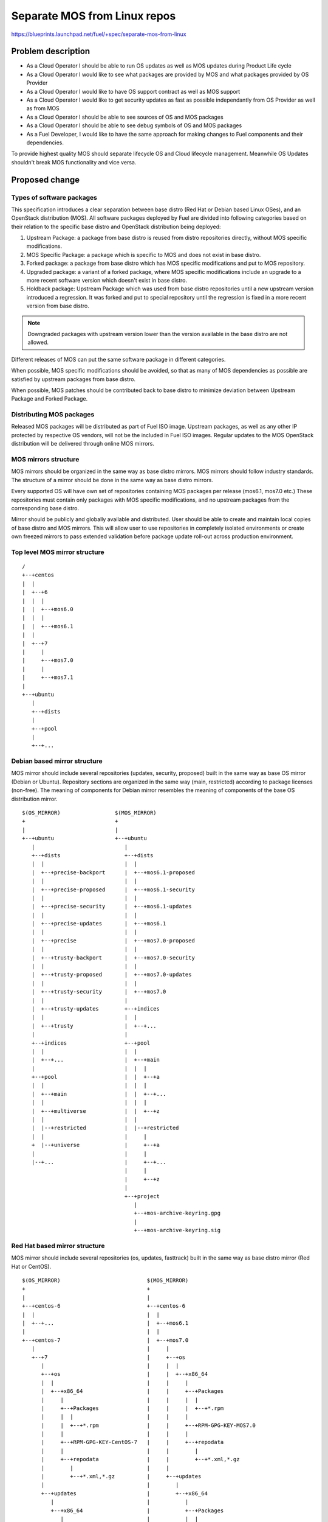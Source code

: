 ..
 This work is licensed under a Creative Commons Attribution 3.0 Unported
 License.

 http://creativecommons.org/licenses/by/3.0/legalcode

=============================
Separate MOS from Linux repos
=============================

https://blueprints.launchpad.net/fuel/+spec/separate-mos-from-linux

Problem description
===================

* As a Cloud Operator I should be able to run OS updates as well as MOS updates
  during Product Life cycle

* As a Cloud Operator I would like to see what packages are provided by MOS and
  what packages provided by OS Provider

* As a Cloud Operator I would like to have OS support contract as well as MOS
  support

* As a Cloud Operator I would like to get security updates as fast as possible
  independantly from OS Provider as well as from MOS

* As a Cloud Operator I should be able to see sources of OS and MOS packages

* As a Cloud Operator I should be able to see debug symbols of OS and MOS
  packages

* As a Fuel Developer, I would like to have the same approach for making
  changes to Fuel components and their dependencies.

To provide highest quality MOS should separate lifecycle OS and Cloud lifecycle
management. Meanwhile OS Updates shouldn't break MOS functionality and vice
versa.

Proposed change
===============

Types of software packages
--------------------------

This specification introduces a clear separation between base distro (Red Hat
or Debian based Linux OSes), and an OpenStack distribution (MOS). All software
packages deployed by Fuel are divided into following categories based on their
relation to the specific base distro and OpenStack distribution being deployed:

#. Upstream Package: a package from base distro is reused from distro
   repositories directly, without MOS specific modifications.

#. MOS Specific Package: a package which is specific to MOS and does not exist
   in base distro.

#. Forked package: a package from base distro which has MOS specific
   modifications and put to MOS repository.

#. Upgraded package: a variant of a forked package, where MOS specific
   modifications include an upgrade to a more recent software version which
   doesn't exist in base distro.

#. Holdback package: Upstream Package which was used from base distro
   repositories until a new upstream version introduced a regression. It was
   forked and put to special repository until the regression is fixed in a more
   recent version from base distro.

.. note:: Downgraded packages with upstream version lower than the version
          available in the base distro are not allowed.

Different releases of MOS can put the same software package in different
categories.

When possible, MOS specific modifications should be avoided, so that as many of
MOS dependencies as possible are satisfied by upstream packages from base
distro.

When possible, MOS patches should be contributed back to base distro to
minimize deviation between Upstream Package and Forked Package.

Distributing MOS packages
-------------------------

Released MOS packages will be distributed as part of Fuel ISO image. Upstream
packages, as well as any other IP protected by respective OS vendors, will not
be the included in Fuel ISO images. Regular updates to the MOS OpenStack
distribution will be delivered through online MOS mirrors.

MOS mirrors structure
---------------------

MOS mirrors should be organized in the same way as base distro mirrors. MOS mirrors
should follow industry standards. The structure of a mirror should be done in
the same way as base distro mirrors.

Every supported OS will have own set of repositories containing MOS packages
per release (mos6.1, mos7.0 etc.) These repositories must contain only packages
with MOS specific modifications, and no upstream packages from the
corresponding base distro.

Mirror should be publicly and globally available and distributed. User should
be able to create and maintain local copies of base distro and MOS mirrors. This
will allow user to use repositories in completely isolated environments or
create own freezed mirrors to pass extended validation before package update
roll-out across production environment.

Top level MOS mirror structure
------------------------------

::

  /
  +--+centos
  |  |
  |  +--+6
  |  |  |
  |  |  +--+mos6.0
  |  |  |
  |  |  +--+mos6.1
  |  |
  |  +--+7
  |     |
  |     +--+mos7.0
  |     |
  |     +--+mos7.1
  |
  +--+ubuntu
     |
     +--+dists
     |
     +--+pool
     |
     +--+...

Debian based mirror structure
-----------------------------

MOS mirror should include several repositories (updates, security, proposed)
built in the same way as base OS mirror (Debian or Ubuntu). Repository sections
are organized in the same way (main, restricted) according to package licenses
(non-free). The meaning of components for Debian mirror resembles the meaning
of components of the base OS distribution mirror.

::

  $(OS_MIRROR)                 $(MOS_MIRROR)
  +                            +
  |                            |
  +--+ubuntu                   +--+ubuntu
     |                            |
     +--+dists                    +--+dists
     |  |                         |  |
     |  +--+precise-backport      |  +--+mos6.1-proposed
     |  |                         |  |
     |  +--+precise-proposed      |  +--+mos6.1-security
     |  |                         |  |
     |  +--+precise-security      |  +--+mos6.1-updates
     |  |                         |  |
     |  +--+precise-updates       |  +--+mos6.1
     |  |                         |  |
     |  +--+precise               |  +--+mos7.0-proposed
     |  |                         |  |
     |  +--+trusty-backport       |  +--+mos7.0-security
     |  |                         |  |
     |  +--+trusty-proposed       |  +--+mos7.0-updates
     |  |                         |  |
     |  +--+trusty-security       |  +--+mos7.0
     |  |                         |
     |  +--+trusty-updates        +--+indices
     |  |                         |  |
     |  +--+trusty                |  +--+...
     |                            |
     +--+indices                  +--+pool
     |  |                         |  |
     |  +--+...                   |  +--+main
     |                            |  |  |
     +--+pool                     |  |  +--+a
     |  |                         |  |  |
     |  +--+main                  |  |  +--+...
     |  |                         |  |  |
     |  +--+multiverse            |  |  +--+z
     |  |                         |  |
     |  |--+restricted            |  |--+restricted
     |  |                         |     |
     +  |--+universe              |     +--+a
     |                            |     |
     |--+...                      |     +--+...
                                  |     |
                                  |     +--+z
                                  |
                                  +--+project
                                     |
                                     +--+mos-archive-keyring.gpg
                                     |
                                     +--+mos-archive-keyring.sig

Red Hat based mirror structure
------------------------------

MOS mirror should include several repositories (os, updates, fasttrack) built
in the same way as base distro mirror (Red Hat or CentOS).

::

  $(OS_MIRROR)                           $(MOS_MIRROR)
  +                                      +
  |                                      |
  +--+centos-6                           +--+centos-6
  |  |                                   |  |
  |  +--+...                             |  +--+mos6.1
  |                                      |  |
  +--+centos-7                           |  +--+mos7.0
     |                                   |     |
     +--+7                               |     +--+os
        |                                |     |  |
        +--+os                           |     |  +--+x86_64
        |  |                             |     |     |
        |  +--+x86_64                    |     |     +--+Packages
        |     |                          |     |     |  |
        |     +--+Packages               |     |     |  +--+*.rpm
        |     |  |                       |     |     |
        |     |  +--+*.rpm               |     |     +--+RPM-GPG-KEY-MOS7.0
        |     |                          |     |     |
        |     +--+RPM-GPG-KEY-CentOS-7   |     |     +--+repodata
        |     |                          |     |        |
        |     +--+repodata               |     |        +--+*.xml,*.gz
        |        |                       |     |
        |        +--+*.xml,*.gz          |     +--+updates
        |                                |        |
        +--+updates                      |        +--+x86_64
           |                             |           |
           +--+x86_64                    |           +--+Packages
              |                          |           |  |
              +--+Packages               |           |  +--+*.rpm
              |  |                       |           |
              |  +--+*.rpm               |           +--+repodata
              |                          |              |
              +--+repodata               |              +--+*.xml,*.gz
                 |                       |
                 +--+*.xml,*.gz          +--+centos-7
                                            |
                                            +--+mos7.1
                                            |
                                            +--+mos8.0

Repositories priorities
-----------------------

Handling multiple package repositories in Nailgun [1]_ will be expanded to
allow user to set priorities during deployment.

Default repository priorities are arranged so that packages from MOS
repositories are preferred over packages from base distro. On Debian based
systems, the force-downgrade APT pinning priorities are used for MOS
repositories to make sure that, when a package is available in a MOS repo, it
is always preferred over the package from base distro, even if the version in
MOS repo is lower.

Fuel developer repositories
---------------------------

Build system should allow developers to build packages. These packages should
be placed into special repository which can be specified in Nailgun [1]_ to
deliver these packages to an environment. In terms of Debian pinning of these
repositories should be higher base distro and MOS repositories. In terms of
CentOS repository priority value must be lower than base distro and MOS
repositories.

Later, this functionality should be exposed to the community allowing any
community engineer (e.g. nova, cinder) to specify their own git refspec
(repository and commit). The build system should be able to build packages and
provide a link which can be passed through Nailgun.

Holdback repository
-------------------

Holdback repository is a measure aimed to ensure the highest quality of MOS
product. If there is an Upstream package that breaks the product, and this
problem cannot be fixed in a timely manner, MOS team publishes the package
proven stable to the "mosXX-holdback" channel. This repository should be
automatically configured on all installations with highest priority.

The case when base distro vendor releases fixed version of a problem package,
must be covered by MOS system tests.

Ideally, Upstream updates shouldn't break the functionality of Product. The
number of packages in "mosXX-holdback" should be zero. Even if package is put
in repository, MOS team should contact base distro vendor to report the
regression. Package Update should be discarded before it appears in Update
channel. If package is supposed to appear in Update channel, MOS team should
update "mosXX-holdback" channel before that.

Testing in this channel should be done against every package as next release
may fix the regression that might occur. Once regression is fixed in upstream
the package should be removed from "mosXX-holdback" repository.

Package versioning requirements
-------------------------------

Package version string of any package with MOS specific modifications,
including MOS specific packages, must include 'mos' keyword, and must not
include registered trademarks of any base distro vendors.

Every new revision of a forked, MOS specific, or upgraded package targeted to a
MOS release (including corresponding update repository) must have a package
version greater than or equal to the versions of the same package in all
previous releases of MOS (base, update, security repositories), as well as
versions of the same package previously published in any repos for this MOS
release.

For example, there must be no package version downgrades in the following MOS
release progression (where 6.1.1 matches the state of update repository at the
time of 6.1.1 maintenance release):

    6.0 <= 6.0.1 <= 6.1 <= 6.1.1 <= 6.1.2 <= 7.0

Every new revision of a holdback package must have a package version greater
than previous revisions of the same package that were published to the holdback
repository for that MOS release.

Package version of a forked or upgraded package must be constructed in a way
that would allow an upstream package with the same software version to
supercede the upgraded package in MOS when it is published by the upstream OS.
This will simplify phasing out forked packages in favor of upstream packages
between major MOS releases, but, due to repo priorities defined above, will not
lead to new upstream packages superceding upgraded packages available from MOS
repos when applying updates.

When the same package version is ported from one MOS release to another without
modifications (i.e. same upstream version and same set of patches), new package
version should include full package version from the original MOS release.

Debian package versioning
-------------------------

Versioning requirements defined in this section apply to all software packages
in all MOS repositories for Debian based distros. The standard terms defined in
Debian Policy [7]_ are used to describe package version components: epoch,
upstream version, Debian revision.

Upstream version of a package should exactly match the software version,
without suffixes. Introducing epoch or increasing epoch relative to base distro
should be avoided.

Debian revision of a MOS package should use the following format:

.. example:: <revision>~mos<subrevision>

In MOS specific packages, revision must always be 0. In forked, upgraded, and
holdback packages, revision should match the revision of a base distro package
the MOS package is based on. Subrevision numbering starts from 1.

.. example:: qemu-2.1.0-1 becomes qemu-2.1.0-1~mos1
             ohai-6.14.0-2ubuntu1 becomes ohai-6.14.0-2~mos1

Subsequent revisions of a package using the same upstream version and based on
the same base distro package should increment the subrevision.

.. example:: ohai-6.14.0-2~mos2, ohai-6.14.0-2~mos3

Subsequent revision of a package that introduces a new upstream version or new
base distro package revision should reset the subrevision back to 1.

.. example:: ohai-6.14.0-3ubuntu1 becomes ohai-6.14.0-3~mos1

FIXME: end of Dmitry's edits

Revision of Forked Packages should start from 1. It cannot be started from 0 as
it means that package shouldn't be forked and can be consumed from base distro
repository.

.. example:: qemu-2.1.0-2mos1+1

It can be read as qemu package with version 2.1.0 was forked from Ubuntu with
revision 1 and has 1 MOS modification to package metadata or has a patch to
qemu software.

Revison of MOS Specific package should start from 0.

.. example:: python-tasklib-0.0.1-0mos+0

It can be read as python-tasklib with version 0.0.1 doesn't exist in base
distro and was not updates since creation.

Revision of Upgraded Package may start from 0+0. In this case it means that
package was forked from base distro repository though there were no
modifications to package. Only software version was bumped and doesn't exist in
Upstream repositories. Zero in mos build version indicates that package was
forked from Upstream though upstream package contains lower software version.
When MOS changes are still required mos build version should start from 1

.. example:: openvswitch-2.3.11-0mos0+0

it can be read as openvswitch was forked from upstream but lower version (mos0).
The package version was bumped to 2.3.11 and doesn't contain any MOS changes.

Backporting packages
--------------------

In case where package backport is required from upper upstream version it
follows standard forking procedure.

For instance we need newer openvswitch which
doesn't exist in Ubuntu 14.04 though it exists in Ubuntu 15.04.

In case when we need to backport package from upper MOS release to update or
maintenance release ~{release_version} should be added as both packages will be
present in the same mirror.

For example, if base MOS repository contains version 1.2.3-0mos+1 and version
1.2.4 is required in MOS 6.1, and this pacckage is present in 7.0 as
1.2.4-1mos+1. Package will be backported and package version will be
1.2.4-1mos+1~mos61+0

When a new build of the backported package is targeted to update repository or
a maintenance release of a GA release, the MOS build version should be expanded
to include the original MOS build version, the targeted release series, and a
secondary build number, starting with 1. All three components must be separated
with a plus sign. For example, if 1.2.3-0mos+2 was released in the 7.0 GA
release, and was backported to 6.1 subsequent updates for the same release
series will be 1.2.3-0mos+2~mos6.1+1.

In holdback packages, same "~mosx.y" suffix must be appended to the upstream
version. For example, if base OS package version 1.2.3-0ubuntu1 introduces a
regression in MOS 6.1, the replacement package versions will be
1.2.3-0mos1~mos6.1+1 introduced in holdback repositiry.

When package is backported from upper release to previous releases it should
follow standard backport procedure where package name and version will remain
but ~{release_version} is appended to the Debian revision.

For example: MOS 7.0 has a package openssl1.0.1a-1mos1+0 which we need to
backport to 6.1 and 6.0. In this case backport package versions will become as

openssl1.0.1a-1mos1+0~6.1
openssl1.0.1a-1mos1+0~6.0

Debian package metadata
-----------------------

All deb packages that are not deployed directly from an upstream OS must have
the following metadata:

#. Latest entry in the debian/changelog must contain:

   - reference to the targeted MOS release series (e.g. mos6.1)

   - reference to the organization that produced the package (Mirantis)

   - commits (full git commit sha1) in all source code repositories that the
     package was built from: build repository commit if both source code and
     build scripts are tracked in the same repository (git-buildpackage style),
     or both source and build repository commits if source code is tracked in a
     separate repository from build scripts

#. Maintainer in debian/control must be MOS Team

Example of a valid debian/changelog entry::

  python-keystoneclient (2014.2.3-0mos1) mos6.1; urgency=low

    * Source commit: 17f8fb6d8d3b9d48f5a4206079c18e84b73bf36b
    * Build commit: 8bf699819c9d30e2d34e14e76917f94daea4c67f

   -- MOS Team <mos@mirantis.com>  Sat, 21 Mar 2015 15:08:01 -0700

If the package is a backport from a different release of an upstream OS (e.g. a
backport of a newer software version from Ubuntu 14.10 to Ubuntu 14.04), the
exact package version the backport was based on must also be specified in the
debian/changelog entry, along with the URL where the source package for that
package version can be obtained from (in order of preference: git-buildpackage
or similar source code repository, deb package pool directory, direct dpkg
source (orig and debian) download links.

Package lifecycle management
----------------------------

To deliver high quality of product MOS teams should produce package updates
during Product lifecycle when it's required.

Packaging lifecycle should follow the MOS product lifecycle (Feature Freeze,
Soft Code Freeze, Hard Code Freeze, Release, Updates).

Package flow should be specified from building package, passing SRU or
FastTrack Channels (mos6.1-proposed as a sample), acceptance testing, security
testing before it will appear in "updates" in MOS mirror.

Continous integration testing against base distro updates
---------------------------------------------------------

As a part of a product lifecycle there should be periodical system tests that
verify functionality of MOS against:

- the current state of base distro mirror (base system plus released updates),
  to check stability of current release
- the current state of the Stable Release Updates Channel [2]_ or FastTrack
  Channel [3]_ , to check if package candidates in "proposed" channel introduce
  any regressions

In order to facilitate QA testing, we should create a full dependencies graph
for MOS packages, add missing requirements from appropriate requirements.txt
files, and use this list for system tests.

Handling of system test results
-------------------------------

If the system test against SRU Channel [2]_ or FastTrack Channel [3]_ reveals
one or several packages that break MOS functionality, MOS teams must provide
one of the following solutions:

- solve the issue on the product side by releasing fixed MOS packages through
  the "updates" channel
- raise a debate with base distro SRU reviewing team regarding problem packages
- (if none of the above helps) put working version of a problem package to
  the holdback repository

Also, any package that failed the system test, must be reflected on the
release status page.

Release status page
-------------------

To ensure that MOS customers have full info on the release stability, all
packages that produce system test failures must be also reported in several
different ways:

- via web: via status page on the https://fuel-infra.org/ website
- on deployed nodes: via hook that updates MOTD using the above website
- on deployed nodes: via apt pre-hook that checks the status via the above
  website, and warns customer in case if "apt-get update" command is issued

Packages building module
------------------------

Fuel DEB packages build routine will be dropped. Fuel DEB packages will be
consumed from the MOS mirror directly on master node. [1]_

Control files for Fuel DEB packages will be moved to the public MOS Gerrit
instance.

Explicit list of Fuel DEB packages is below:

* fencing-agent
* nailgun-mcagents
* nailgun-net-check
* nailgun-agent
* python-tasklib

Docker containers building module
---------------------------------

All Dockerfile configs will be adjusted to include both upstream and MOS
repositories.

ISO assembly module
-------------------

ISO assembly module will be adjusted to exclude all parts mentioned above.

Offline installations
---------------------

There's various reasoning behind having a local mirrors of base distro,
from security considerations, to making deployments faster and more reliable.
To support such installation cases we will implement the Linux console
script that mirrors the public base distro and MOS mirrors to a given location,
allowing to put these local sources as input for the appropriate menu entry of
Fuel "Settings" tab on UI, or specify directly via Fuel CLI. In case of
deb-based base distro, MOS requires packages from multiple sections of a given
distribution (main, universe, multiverse, restricted), so the helper script
will mirror all packages from components specified above. Requirements:

* input base distro mirror URL
* input MOS mirror URL
* ability to run as cronjob to update base distro and MOS mirrors

Alternatives
------------

There is no alternative to the repositories separation approach due to
considerations related to distribution policies of major OS vendors.
Regarding the helper script to download base distro repositories, there
could be a different approach implemented, by downloading only particular
packages that required by MOS. However, we consider that providing a full
upstream repository would make customer experience a bit better, especially
in cases when additional upstream packages that are not a part of MOS need
to be installed).

Data model impact
-----------------

None

REST API impact
---------------

None

Upgrade impact
--------------

When Fuel master node is upgraded to a version that supports Linux distro
separation, package repositories for old versions of MOS deployed by previous
version of Fuel will keep using the old mirror structure. Package repositories
for the new versions of MOS will use the structure defined in this
specification.

Also see support-ubuntu-trusty [5]_ on the upgrade impact of switching the base
Ubuntu version from 12.04 (precise) to 14.04 (trusty).

Security impact
---------------

None

Notifications impact
--------------------

None

Other end user impact
---------------------

In case of offline installations, user will be required to create a copy of MOS
and base distro mirrors by using a script described in this document.

Performance Impact
------------------

If packages are consumed from remote 3rd party servers, overall deployment
time may be increased. In case of offline installation, no deployment speed
degradation is expected.

Other deployer impact
---------------------

Changes described in this document allow to increase product flexibility,
by making possible to choose an operating system and install it independent
of MOS.

Developer impact
----------------

None

Implementation
==============

Assignee(s)
-----------

Primary assignee:
  Vitaly Parakhin <vparakhin@mirantis.com>
  Dmitry Burmistrov (make build system with updates and security updates)
  DevOPS (organize mirror, organize status page)

QA:
  Artem Panchenko <apanchenko@mirantis.com>
  Denis Dmitriev <ddmitriev@mirantis.com>

Mandatory Design Reviewers:
  Sergii Golovatiuk <sgolovatiuk@mirantis.com>
  Tomasz Napierala <tnapierala@mirantis.com>
  Vladimir Kuklin <vkuklin@mirantis.com>
  Vladimir Kozhukalov <vkozhukalov@mirantis.com>
  Roman Vyalov <rvyalov@mirantis.com>

Work Items
----------

* Create local OS mirrors for CI purposes
* Change Fuel make system to exclude DEB packages from ISO
* Create MOS mirror with the same structure as OS vendor
* Deb package build process should be changed. All packages should be put in
  MOS mirror
* Create CI Jobs to test against OS vendor SRU [2]_
* Create status page to notify customers in case of problems with OS updates.
   - Create apt hooks to notify the customer in case of "apt-get upgrade"
* Adapt system tests of Ubuntu for the new repositories workflow
* Implement script for creating of local base distro and MOS mirrors on master
  node.

Dependencies
============

None

Testing
=======

As this document introduces structural changes to the ISO composition and
MOS mirrors layout, testing procedure must reflect the updated workflow
for deploying Ubuntu environments described in this blueprint. [1]_

* Test if master node can be bootstrapped
* Test if CentOS cluster can be deployed
* Test if Ubuntu cluster can be deployed

Documentation Impact
====================

The documentation should cover:

* The description of the new MOS package lifecycle, including mirrors structure
  and package versioning and metadata conventions.

* How to use the script for creating local base OS and MOS mirrors for
  deployment in an environment without direct Internet access.

References
==========

.. [1] `Consume External Ubuntu <https://blueprints.launchpad.net/fuel/+spec/consume-external-ubuntu>`_
.. [2] `Ubuntu SRU procedure <https://wiki.ubuntu.com/StableReleaseUpdates#Examples>`_
.. [3] `CentOS FastTrack Channel <http://mirror.centos.org/centos/7/fasttrack/Readme.txt>`_
.. [4] `Building target images with Ubuntu on master node <https://blueprints.launchpad.net/fuel/+spec/ibp-build-ubuntu-images>`_
.. [5] `Support Ubuntu 14.04 (Trusty) <https://blueprints.launchpad.net/fuel/+spec/support-ubuntu-trusty>`_
.. [6] `apt_preferences(5) <http://manpages.debian.org/man/5/apt_preferences>`_
.. [7] `Debian Policy 5.6.12 (Version) <https://www.debian.org/doc/debian-policy/ch-controlfields.html#s-f-Version>`_
